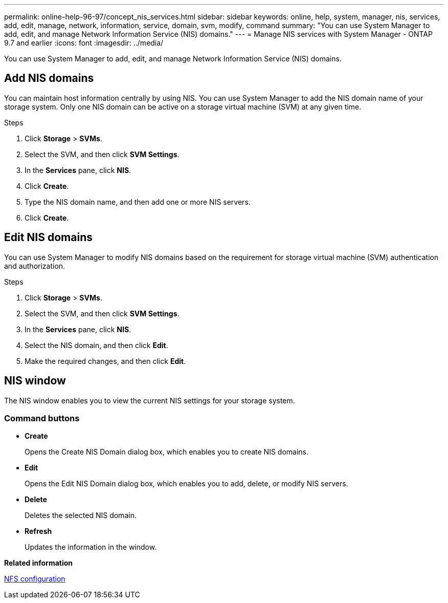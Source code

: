 ---
permalink: online-help-96-97/concept_nis_services.html
sidebar: sidebar
keywords: online, help, system, manager, nis, services, add, edit, manage, network, information, service, domain, svm, modify, command
summary: "You can use System Manager to add, edit, and manage Network Information Service (NIS) domains."
---
= Manage NIS services with System Manager - ONTAP 9.7 and earlier
:icons: font
:imagesdir: ../media/

[.lead]
You can use System Manager to add, edit, and manage Network Information Service (NIS) domains.

== Add NIS domains

You can maintain host information centrally by using NIS. You can use System Manager to add the NIS domain name of your storage system. Only one NIS domain can be active on a storage virtual machine (SVM) at any given time.

.Steps

. Click *Storage* > *SVMs*.
. Select the SVM, and then click *SVM Settings*.
. In the *Services* pane, click *NIS*.
. Click *Create*.
. Type the NIS domain name, and then add one or more NIS servers.
. Click *Create*.

== Edit NIS domains

You can use System Manager to modify NIS domains based on the requirement for storage virtual machine (SVM) authentication and authorization.

.Steps

. Click *Storage* > *SVMs*.
. Select the SVM, and then click *SVM Settings*.
. In the *Services* pane, click *NIS*.
. Select the NIS domain, and then click *Edit*.
. Make the required changes, and then click *Edit*.

== NIS window

The NIS window enables you to view the current NIS settings for your storage system.

=== Command buttons

* *Create*
+
Opens the Create NIS Domain dialog box, which enables you to create NIS domains.

* *Edit*
+
Opens the Edit NIS Domain dialog box, which enables you to add, delete, or modify NIS servers.

* *Delete*
+
Deletes the selected NIS domain.

* *Refresh*
+
Updates the information in the window.

*Related information*

https://docs.netapp.com/us-en/ontap/nfs-config/index.html[NFS configuration^]

// 2021-12-21, Created by Aoife, sm-classic rework
